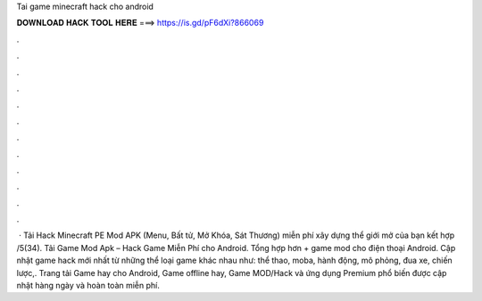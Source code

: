 Tai game minecraft hack cho android

𝐃𝐎𝐖𝐍𝐋𝐎𝐀𝐃 𝐇𝐀𝐂𝐊 𝐓𝐎𝐎𝐋 𝐇𝐄𝐑𝐄 ===> https://is.gd/pF6dXi?866069

.

.

.

.

.

.

.

.

.

.

.

.

 · Tải Hack Minecraft PE Mod APK (Menu, Bất tử, Mở Khóa, Sát Thương) miễn phí xây dựng thể giới mở của bạn kết hợp /5(34). Tải Game Mod Apk – Hack Game Miễn Phí cho Android. Tổng hợp hơn + game mod cho điện thoại Android. Cập nhật game hack mới nhất từ những thể loại game khác nhau như: thể thao, moba, hành động, mô phỏng, đua xe, chiến lược,. Trang tải Game hay cho Android, Game offline hay, Game MOD/Hack và ứng dụng Premium phổ biến được cập nhật hàng ngày và hoàn toàn miễn phí.